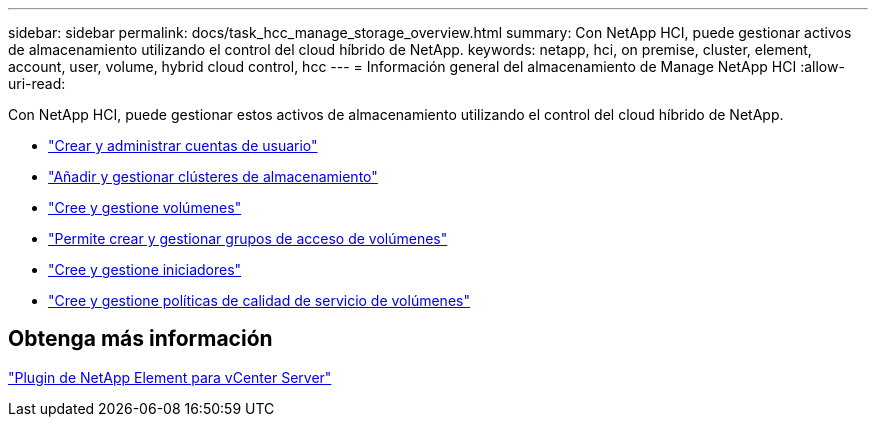 ---
sidebar: sidebar 
permalink: docs/task_hcc_manage_storage_overview.html 
summary: Con NetApp HCI, puede gestionar activos de almacenamiento utilizando el control del cloud híbrido de NetApp. 
keywords: netapp, hci, on premise, cluster, element, account, user, volume, hybrid cloud control, hcc 
---
= Información general del almacenamiento de Manage NetApp HCI
:allow-uri-read: 


[role="lead"]
Con NetApp HCI, puede gestionar estos activos de almacenamiento utilizando el control del cloud híbrido de NetApp.

* link:task_hcc_manage_accounts.html["Crear y administrar cuentas de usuario"]
* link:task_hcc_manage_storage_clusters.html["Añadir y gestionar clústeres de almacenamiento"]
* link:task_hcc_manage_vol_management.html["Cree y gestione volúmenes"]
* link:task_hcc_manage_vol_access_groups.html["Permite crear y gestionar grupos de acceso de volúmenes"]
* link:task_hcc_manage_initiators.html["Cree y gestione iniciadores"]
* link:task_hcc_qos_policies.html["Cree y gestione políticas de calidad de servicio de volúmenes"]




== Obtenga más información

https://docs.netapp.com/us-en/vcp/index.html["Plugin de NetApp Element para vCenter Server"^]

